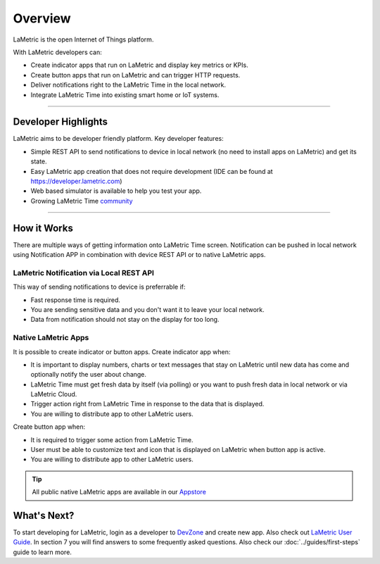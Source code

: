 .. _getting-started-overview:

Overview
========

LaMetric is the open Internet of Things platform.

With LaMetric developers can:

- Create indicator apps that run on LaMetric and display key metrics or KPIs.
- Create button apps that run on LaMetric and can trigger HTTP requests.
- Deliver notifications right to the LaMetric Time in the local network.
- Integrate LaMetric Time into existing smart home or IoT systems.

----

Developer Highlights
--------------------

LaMetric aims to be developer friendly platform. Key developer features:

- Simple REST API to send notifications to device in local network (no need to install apps on LaMetric) and get its state.
- Easy LaMetric app creation that does not require development (IDE can be found at https://developer.lametric.com)
- Web based simulator is available to help you test your app.
- Growing LaMetric Time `community <https://lametric.freshdesk.com/discussions>`_

-----

How it Works
------------

There are multiple ways of getting information onto LaMetric Time screen. Notification can be pushed in local network using Notification APP in combination with device REST API or to native LaMetric apps.

LaMetric Notification via Local REST API
^^^^^^^^^^^^^^^^^^^^^^^^^^^^^^^^^^^^^^^^
This way of sending notifications to device is preferrable if:

- Fast response time is required.
- You are sending sensitive data and you don't want it to leave your local network.
- Data from notification should not stay on the display for too long.

Native LaMetric Apps
^^^^^^^^^^^^^^^^^^^^
It is possible to create indicator or button apps.
Create indicator app when:

- It is important to display numbers, charts or text messages that stay on LaMetric until new data has come and optionally notify the user about change.
- LaMetric Time must get fresh data by itself (via polling) or you want to push fresh data in local network or via LaMetric Cloud.
- Trigger action right from LaMetric Time in response to the data that is displayed.
- You are willing to distribute app to other LaMetric users.

Create button app when:

- It is required to trigger some action from LaMetric Time.
- User must be able to customize text and icon that is displayed on LaMetric when button app is active.
- You are willing to distribute app to other LaMetric users.

.. tip::
    All public native LaMetric apps are available in our `Appstore <http://apps.lametric.com>`_


What's Next?
------------
To start developing for LaMetric, login as a developer to `DevZone <https://developer.lametric.com>`_ and create new app. Also check out `LaMetric User Guide <http://lametric.com/user_guide.pdf>`_. In section 7 you will find answers to some frequently asked questions. Also check our :doc:`../guides/first-steps` guide to learn more.



